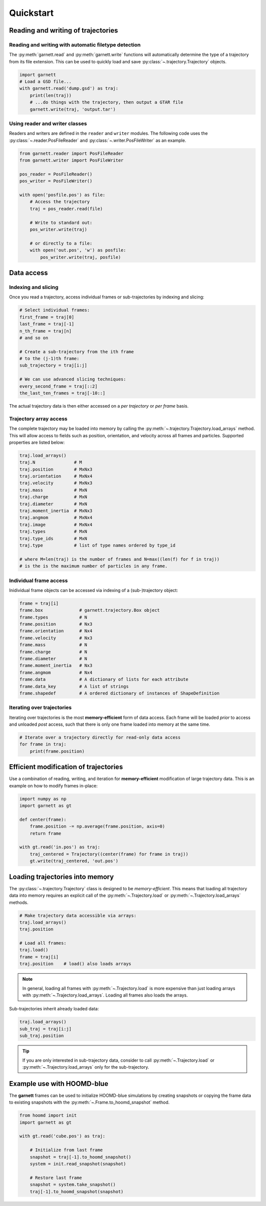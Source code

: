 ==========
Quickstart
==========

Reading and writing of trajectories
===================================

Reading and writing with automatic filetype detection
-----------------------------------------------------

The :py:meth:`garnett.read` and :py:meth:`garnett.write` functions will automatically determine the type of a trajectory from its file extension.
This can be used to quickly load and save :py:class:`~.trajectory.Trajectory` objects.

.. code-block:: python

    import garnett
    # Load a GSD file...
    with garnett.read('dump.gsd') as traj:
        print(len(traj))
        # ...do things with the trajectory, then output a GTAR file
        garnett.write(traj, 'output.tar')

Using reader and writer classes
-------------------------------

Readers and writers are defined in the ``reader`` and ``writer`` modules.
The following code uses the :py:class:`~.reader.PosFileReader` and :py:class:`~.writer.PosFileWriter` as an example.

.. code-block:: python

    from garnett.reader import PosFileReader
    from garnett.writer import PosFileWriter

    pos_reader = PosFileReader()
    pos_writer = PosFileWriter()

    with open('posfile.pos') as file:
        # Access the trajectory
        traj = pos_reader.read(file)

        # Write to standard out:
        pos_writer.write(traj)

        # or directly to a file:
        with open('out.pos', 'w') as posfile:
            pos_writer.write(traj, posfile)


Data access
===========

Indexing and slicing
--------------------

Once you read a trajectory, access individual frames or sub-trajectories by indexing and slicing:

.. code-block:: python

    # Select individual frames:
    first_frame = traj[0]
    last_frame = traj[-1]
    n_th_frame = traj[n]
    # and so on

    # Create a sub-trajectory from the ith frame
    # to the (j-1)th frame:
    sub_trajectory = traj[i:j]

    # We can use advanced slicing techniques:
    every_second_frame = traj[::2]
    the_last_ten_frames = traj[-10::]

The actual trajectory data is then either accessed on a *per trajectory* or *per frame* basis.

Trajectory array access
-----------------------

The complete trajectory may be loaded into memory by calling the :py:meth:`~.trajectory.Trajectory.load_arrays` method.
This will allow access to fields such as position, orientation, and velocity across all frames and particles.
Supported properties are listed below:

.. code-block:: python

    traj.load_arrays()
    traj.N               # M
    traj.position        # MxNx3
    traj.orientation     # MxNx4
    traj.velocity        # MxNx3
    traj.mass            # MxN
    traj.charge          # MxN
    traj.diameter        # MxN
    traj.moment_inertia  # MxNx3
    traj.angmom          # MxNx4
    traj.image           # MxNx4
    traj.types           # MxN
    traj.type_ids        # MxN
    traj.type            # list of type names ordered by type_id

    # where M=len(traj) is the number of frames and N=max((len(f) for f in traj))
    # is the is the maximum number of particles in any frame.

Individual frame access
-----------------------

Inidividual frame objects can be accessed via indexing of a (sub-)trajectory object:

.. code-block:: python

    frame = traj[i]
    frame.box              # garnett.trajectory.Box object
    frame.types            # N
    frame.position         # Nx3
    frame.orientation      # Nx4
    frame.velocity         # Nx3
    frame.mass             # N
    frame.charge           # N
    frame.diameter         # N
    frame.moment_inertia   # Nx3
    frame.angmom           # Nx4
    frame.data             # A dictionary of lists for each attribute
    frame.data_key         # A list of strings
    frame.shapedef         # A ordered dictionary of instances of ShapeDefinition

Iterating over trajectories
---------------------------

Iterating over trajectories is the most **memory-efficient** form of data access.
Each frame will be loaded *prior* to access and unloaded *post* access, such that there is only one frame loaded into memory at the same time.

.. code-block:: python

    # Iterate over a trajectory directly for read-only data access
    for frame in traj:
        print(frame.position)

Efficient modification of trajectories
======================================

Use a combination of reading, writing, and iteration for **memory-efficient** modification of large trajectory data.
This is an example on how to modify frames in-place:

.. code-block:: python

    import numpy as np
    import garnett as gt

    def center(frame):
        frame.position -= np.average(frame.position, axis=0)
        return frame

    with gt.read('in.pos') as traj:
        traj_centered = Trajectory((center(frame) for frame in traj))
        gt.write(traj_centered, 'out.pos')

Loading trajectories into memory
================================

The :py:class:`~.trajectory.Trajectory` class is designed to be *memory-efficient*.
This means that loading all trajectory data into memory requires an explicit call of the :py:meth:`~.Trajectory.load` or :py:meth:`~.Trajectory.load_arrays` methods.

.. code-block:: python

    # Make trajectory data accessible via arrays:
    traj.load_arrays()
    traj.position

    # Load all frames:
    traj.load()
    frame = traj[i]
    traj.position    # load() also loads arrays

.. note::

    In general, loading all frames with :py:meth:`~.Trajectory.load` is more expensive than just loading arrays with :py:meth:`~.Trajectory.load_arrays`.
    Loading all frames also loads the arrays.

Sub-trajectories inherit already loaded data:

.. code-block:: python

    traj.load_arrays()
    sub_traj = traj[i:j]
    sub_traj.position

.. tip::

    If you are only interested in sub-trajectory data, consider to call :py:meth:`~.Trajectory.load` or :py:meth:`~.Trajectory.load_arrays` only for the sub-trajectory.


Example use with HOOMD-blue
===========================

The **garnett** frames can be used to initialize HOOMD-blue simulations by creating snapshots or copying the frame data to existing snapshots with the :py:meth:`~.Frame.to_hoomd_snapshot` method.

.. code-block:: python

    from hoomd import init
    import garnett as gt

    with gt.read('cube.pos') as traj:

        # Initialize from last frame
        snapshot = traj[-1].to_hoomd_snapshot()
        system = init.read_snapshot(snapshot)

        # Restore last frame
        snapshot = system.take_snapshot()
        traj[-1].to_hoomd_snapshot(snapshot)
